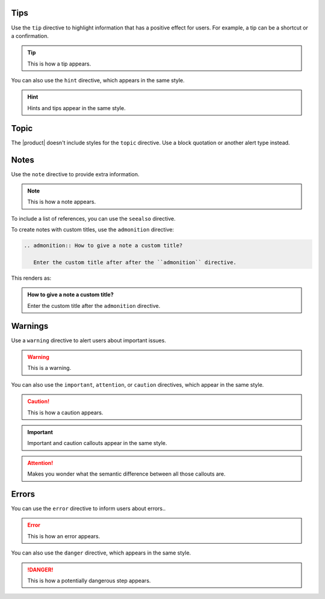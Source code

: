 Tips
----

Use the ``tip`` directive to highlight information that has a positive effect for users.
For example, a tip can be a shortcut or a confirmation.

.. tip::

   This is how a tip appears.

You can also use the ``hint`` directive,
which appears in the same style.

.. hint::

   Hints and tips appear in the same style.

Topic
-----

The |product| doesn't include styles for the ``topic`` directive.
Use a block quotation or another alert type instead.

Notes
-----

Use the ``note`` directive to provide extra information.

.. note::

   This is how a note appears.

To include a list of references, you can use the ``seealso`` directive.

.. seealso::

   :sphinxdocs:`Sphinx directives <usage/restructuredtext/directives.html>`
   `Docutils directives <https://docutils.sourceforge.io/docs/ref/rst/directives.html>`_


To create notes with custom titles, use the ``admonition`` directive:

.. code-block:: rst

   .. admonition:: How to give a note a custom title?

      Enter the custom title after after the ``admonition`` directive.

This renders as:

.. admonition:: How to give a note a custom title?

   Enter the custom title after the ``admonition`` directive.

Warnings
--------

Use a ``warning`` directive to alert users about important issues.

.. warning::

   This is a warning.

You can also use the ``important``, ``attention``, or ``caution`` directives, which appear in the same style.

.. caution::

   This is how a caution appears.

.. important::

   Important and caution callouts appear in the same style.

.. attention::

   Makes you wonder what the semantic difference between all those callouts are.

Errors
------

You can use the ``error`` directive to inform users about errors..

.. error::

   This is how an error appears.

You can also use the ``danger`` directive, which appears in the same style.

.. danger::

   This is how a potentially dangerous step appears.
